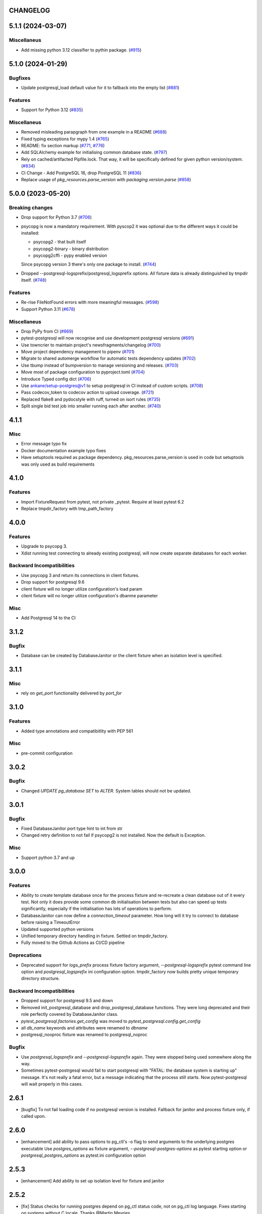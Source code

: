 CHANGELOG
=========

.. towncrier release notes start

5.1.1 (2024-03-07)
==================

Miscellaneus
------------

- Add missing python 3.12 classifier to pythin package. (`#915 <https://github.com/ClearcodeHQ/pytest-postgresql/issues/915>`__)


5.1.0 (2024-01-29)
==================

Bugfixes
--------

- Update postgresql_load default value for it to fallback into the empty list (`#881 <https://github.com/ClearcodeHQ/pytest-postgresql/issues/881>`__)


Features
--------

- Support for Python 3.12 (`#835 <https://github.com/ClearcodeHQ/pytest-postgresql/issues/835>`__)


Miscellaneus
------------

- Removed misleading parapgraph from one example in a README (`#688 <https://github.com/ClearcodeHQ/pytest-postgresql/issues/688>`__)
- Fixed typing exceptions for mypy 1.4 (`#765 <https://github.com/ClearcodeHQ/pytest-postgresql/issues/765>`__)
- README: fix section markup (`#771 <https://github.com/ClearcodeHQ/pytest-postgresql/issues/771>`__, `#776 <https://github.com/ClearcodeHQ/pytest-postgresql/issues/776>`__)
- Add SQLAlchemy example for initialising common database state. (`#797 <https://github.com/ClearcodeHQ/pytest-postgresql/issues/797>`__)
- Rely on cached/artifacted Pipfile.lock.
  That way, it will be specifically defined for given python version/system. (`#834 <https://github.com/ClearcodeHQ/pytest-postgresql/issues/834>`__)
- CI Change - Add PostgreSQL 16, drop PostgreSQL 11 (`#836 <https://github.com/ClearcodeHQ/pytest-postgresql/issues/836>`__)
- Replace usage of `pkg_resources.parse_version` with `packaging.version.parse` (`#858 <https://github.com/ClearcodeHQ/pytest-postgresql/issues/858>`__)


5.0.0 (2023-05-20)
==================

Breaking changes
----------------

- Drop support for Python 3.7 (`#706 <https://github.com/ClearcodeHQ/pytest-postgresql/issues/706>`__)
- psycopg is now a mandatory requirement.
  With pyscop2 it was optional due to the different ways it could be installed:

  * psycopg2 - that built itself
  * psycopg2-binary - binary distribution
  * psycopg2cffi - pypy enabled version

  Since psycopg version 3 there's only one package to install. (`#744 <https://github.com/ClearcodeHQ/pytest-postgresql/issues/744>`__)
- Dropped --postgresql-logsprefix/postgresql_logsprefix options. All fixture data is already distinguished by tmpdir itself. (`#748 <https://github.com/ClearcodeHQ/pytest-postgresql/issues/748>`__)


Features
--------

- Re-rise FileNotFound errors with more meaningful messages. (`#598 <https://github.com/ClearcodeHQ/pytest-postgresql/issues/598>`__)
- Support Python 3.11 (`#678 <https://github.com/ClearcodeHQ/pytest-postgresql/issues/678>`__)


Miscellaneus
------------

- Drop PyPy from CI (`#669 <https://github.com/ClearcodeHQ/pytest-postgresql/issues/669>`__)
- pytest-postgresql will now recognise and use development postgresql versions (`#691 <https://github.com/ClearcodeHQ/pytest-postgresql/issues/691>`__)
- Use towncrier to maintain project's newsfragments/changelog (`#700 <https://github.com/ClearcodeHQ/pytest-postgresql/issues/700>`__)
- Move project dependency management to pipenv (`#701 <https://github.com/ClearcodeHQ/pytest-postgresql/issues/701>`__)
- Migrate to shared automerge workflow for automatic tests dependency updates (`#702 <https://github.com/ClearcodeHQ/pytest-postgresql/issues/702>`__)
- Use tbump instead of bumpversion to manage versioning and releases. (`#703 <https://github.com/ClearcodeHQ/pytest-postgresql/issues/703>`__)
- Move most of package configuration to pyproject.toml (`#704 <https://github.com/ClearcodeHQ/pytest-postgresql/issues/704>`__)
- Introduce Typed config dict (`#706 <https://github.com/ClearcodeHQ/pytest-postgresql/issues/706>`__)
- Use ankane/setup-postgres@v1 to setup postgresql in CI instead of custom scripts. (`#708 <https://github.com/ClearcodeHQ/pytest-postgresql/issues/708>`__)
- Pass codecov_token to codecov action to upload coverage. (`#721 <https://github.com/ClearcodeHQ/pytest-postgresql/issues/721>`__)
- Replaced flake8 and pydocstyle with ruff, turned on isort rules (`#735 <https://github.com/ClearcodeHQ/pytest-postgresql/issues/735>`__)
- Split single bid test job into smaller running each after another. (`#740 <https://github.com/ClearcodeHQ/pytest-postgresql/issues/740>`__)


4.1.1
=====

Misc
----

- Error message typo fix
- Docker documentation example typo fixes
- Have setuptools required as package dependency. pkg_resources.parse_version is used in code 
  but setuptools was only used as build requirements

4.1.0
=====

Features
--------

- Import FixtureRequest from pytest, not private _pytest.
  Require at least pytest 6.2
- Replace tmpdir_factory with tmp_path_factory

4.0.0
=====

Features
--------

- Upgrade to psycopg 3.
- Xdist running test connecting to already existing postgresql,
  will now create separate databases for each worker.

Backward Incompatibilities
--------------------------

- Use psycopg 3 and return its connections in client fixtures.
- Drop support for postgresql 9.6
- client fixture will no longer utilize configuration's load param
- client fixture will no longer utilize configuration's dbanme parameter

Misc
----

- Add Postgresql 14 to the CI

3.1.2
=====

Bugfix
------

- Database can be created by DatabaseJanitor or the client fixture when an isolation
  level is specified.

3.1.1
=====

Misc
----

- rely on `get_port` functionality delivered by `port_for`

3.1.0
=====

Features
--------

- Added type annotations and compatibitlity with PEP 561

Misc
----

- pre-commit configuration

3.0.2
=====

Bugfix
------

- Changed `UPDATE pg_database SET` to `ALTER`. System tables should not be updated.

3.0.1
=====

Bugfix
------

- Fixed DatabaseJanitor port type hint to int from str
- Changed retry definition to not fail if psycopg2 is not installed.
  Now the default is Exception.

Misc
----

- Support python 3.7 and up

3.0.0
=====

Features
--------

- Ability to create template database once for the process fixture and
  re-recreate a clean database out of it every test. Not only it does provide some
  common db initialisation between tests but also can speed up tests significantly,
  especially if the initialisation has lots of operations to perform.
- DatabaseJanitor can now define a `connection_timeout` parameter.
  How long will it try to connect to database before raising a TimeoutError
- Updated supported python versions
- Unified temporary directory handling in fixture. Settled on tmpdir_factory.
- Fully moved to the Github Actions as CI/CD pipeline

Deprecations
------------

- Deprecated support for `logs_prefix` process fixture factory argument,
  `--postgresql-logsprefix` pytest command line option and `postgresql_logsprefix`
  ini configuration option. tmpdir_factory now builds pretty unique temporary directory structure.

Backward Incompatibilities
--------------------------

- Dropped support for postgresql 9.5 and down
- Removed init_postgresql_database and drop_postgresql_database functions.
  They were long deprecated and their role perfectly covered by DatabaseJanitor class.
- `pytest_postgresql.factories.get_config` was moved to `pytest_postgresql.config.get_config`
- all `db_name` keywords and attributes were renamed to `dbname`
- postgresql_nooproc fixture was renamed to postgresql_noproc

Bugfix
------

- Use `postgresql_logsprefix` and `--postgresql-logsprefix` again.
  They were stopped being used somewhere along the way.
- Sometimes pytest-postrgesql would fail to start postgresql with
  "FATAL:  the database system is starting up" message. It's not really a fatal error,
  but a message indicating that the process still starts. Now pytest-postgresql will wait properly in this cases.

2.6.1
=====

- [bugfix] To not fail loading code if no postgresql version is installed.
  Fallback for janitor and process fixture only, if called upon.

2.6.0
=====

- [enhancement] add ability to pass options to pg_ctl's -o flag to send arguments to the underlying postgres executable 
  Use `postgres_options` as fixture argument, `--postgresql-postgres-options` as pytest starting option or
  `postgresql_postgres_options` as pytest.ini configuration option

2.5.3
=====

- [enhancement] Add ability to set up isolation level for fixture and janitor

2.5.2
=====

- [fix] Status checks for running postgres depend on pg_ctl status code,
  not on pg_ctl log language. Fixes starting on systems without C locale.
  Thanks @Martin Meyries.


2.5.1
=====

- [fix] Added LC_* env vars to running initdb and other utilities.
  Now all tools and server are using same, C locale


2.5.0
=====

- [feature] Ability to define default schema to initialize database with
- [docs] Added more examples to readme on how to use the plugin


2.4.1
=====

- [enhancement] extract NoopExecutor into it's own submodule
- [bugfix] Ignore occasional `ProcessFinishedWithError` error on executor exit.
- [bugfix] Fixed setting custom password for process fixture
- [bugfix] Fix version detection, to allow for two-digit minor version part

2.4.0
=====

- [feature] Drop support for python 3.5
- [enhancement] require at least mirakuru 2.3.0 (executor's stop method parameter's change)
- [bug] pass password to DatabaseJanitor in client's factory

2.3.0
=====

- [feature] Allow to set password for postgresql. Use it throughout the flow.
- [bugfix] Default Janitor's connections to postgres database. When using custom users, 
  postgres attempts to use user's database and it might not exist.
- [bugfix] NoopExecutor connects to read version by context manager to properly handle cases
  where it can't connect to the server.

2.2.1
=====

- [bugfix] Fix drop_postgresql_database to actually use DatabaseJanitor.drop instead of an init

2.2.0
=====

- [feature] ability to properly connect to already existing postgresql server using ``postgresql_nooproc`` fixture.

2.1.0
=====

- [enhancement] Gather helper functions maintaining postgresql database in DatabaseJanitor class.
- [deprecate] Deprecate ``init_postgresql_database`` in favour of ``DatabaseJanitor.init``
- [deprecate] Deprecate ``drop_postgresql_database`` in favour of ``DatabaseJanitor.drop``

2.0.0
=====

- [feature] Drop support for python 2.7. From now on, only support python 3.5 and up
- [feature] Ability to configure database name through plugin options
- [enhancement] Use tmpdir_factory. Drop ``logsdir`` parameter
- [ehnancement] Support only Postgresql 9.0 and up
- [bugfix] Always start postgresql with LC_ALL, LC_TYPE and LANG set to C.UTF-8.
  It makes postgresql start in english.

1.4.1
=====

- [bugfix] Allow creating test database with hyphens 

1.4.0
=====

- [enhancements] Ability to configure additional options for postgresql process and connection
- [bugfix] - removed hard dependency on ``psycopg2``, allowing any of its alternative packages, like
  ``psycopg2-binary``, to be used.
- [maintenance] Drop support for python 3.4 and use 3.7 instead

1.3.4
=====

- [bugfix] properly detect if executor running and clean after executor is being stopped

    .. note::

        Previously if a test failed, there was a possibility of the executor being removed when python was closing,
        causing it to print ignored errors on already unloaded modules.

1.3.3
=====

- [enhancement] use executor's context manager to start/stop postrgesql server in a fixture

1.3.2
=====

- [bugfix] version regexp to correctly catch postgresql 10

1.3.1
=====

- [enhancement] explicitly turn off logging_collector

1.3.0
=====

- [feature] pypy compatibility

1.2.0
=====

- [bugfix] - disallow connection to database before it gets dropped.

    .. note::

        Otherwise it caused random test subprocess to connect again and this the drop was unsuccessful which resulted in many more test fails on setup.

- [cleanup] - removed path.py dependency

1.1.1
=====

- [bugfix] - Fixing the default pg_ctl path creation

1.1.0
=====

- [feature] - migrate usage of getfuncargvalue to getfixturevalue. require at least pytest 3.0.0

1.0.0
=====

- create command line and pytest.ini configuration options for postgresql starting parameters
- create command line and pytest.ini configuration options for postgresql username
- make the port random by default
- create command line and pytest.ini configuration options for executable
- create command line and pytest.ini configuration options for host
- create command line and pytest.ini configuration options for port
- Extracted code from pytest-dbfixtures
